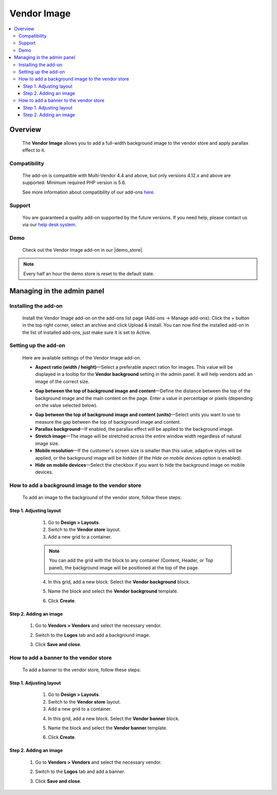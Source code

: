 ***********************
Vendor Image
***********************

.. raw:: html

    <div class="buy-now">
        <a href="https://marketplace.simtechdev.com/landing/100000172" class="btn buy-now__btn">Buy now</a>
    </div>


.. contents::
    :local: 
    :depth: 3

--------
Overview
--------

    The **Vendor Image** allows you to add a full-width background image to the vendor store and apply parallax effect to it.

    .. fancybox:: img/vendor-background-overview-main-page.gif
        :alt: Vendor Image for CS-Cart

=============
Compatibility
=============

    The add-on is compatible with Multi-Vendor 4.4 and above, but only versions 4.12.x and above are supported.
    Minimum required PHP version is 5.6.

    See more information about compatibility of our add-ons `here <https://docs.cs-cart.com/marketplace-addons/compatibility/index.html>`_.

=======
Support
=======

    You are guaranteed a quality add-on supported by the future versions. If you need help, please contact us via our `help desk system <https://helpdesk.cs-cart.com>`_.

====
Demo
====

    Check out the Vendor Image add-on in our |demo_store|.

.. |demo_store| raw:: html

   <!--noindex--><a href="http://vendor-background-image.demo.simtechdev.com/" target="_blank" rel="nofollow">demo store</a><!--/noindex-->

.. note::
    
    Every half an hour the demo store is reset to the default state.

---------------------------
Managing in the admin panel
---------------------------

=====================
Installing the add-on
=====================

    Install the Vendor Image add-on on the add-ons list page (Add-ons → Manage add-ons). Click the + button in the top right corner, select an archive and click Upload & install. You can now find the installed add-on in the list of installed add-ons, just make sure it is set to Active.

=====================
Setting up the add-on
=====================

    Here are available settings of the Vendor Image add-on.

    .. fancybox:: img/vendor-background-image-settings.png
        :alt: Vendor Image settings

    * **Aspect ratio (width / height)**—Select a preferable aspect ration for images. This value will be displayed in a tooltip for the **Vendor background** setting in the admin panel. It will help vendors add an image of the correct size.

    .. fancybox:: img/tooltip.png
        :alt: Aspect ratio setting

    * **Gap between the top of background image and content**—Define the distance between the top of the background image and the main content on the page. Enter a value in percentage or pixels (depending on the value selected below).

    .. fancybox:: img/background-image-gap-setting.png
        :alt: Vendor Image settings

    * **Gap between the top of background image and content (units)**—Select units you want to use to measure the gap between the top of background image and content.

    * **Parallax background**—If enabled, the parallax effect will be applied to the background image.

    * **Stretch image**—The image will be stretched across the entire window width regardless of natural image size.

    * **Mobile resolution**—If the customer's screen size is smaller than this value, adaptive styles will be applied, or the background image will be hidden (if the *Hide on mobile devices* option is enabled).

    * **Hide on mobile devices**—Select the checkbox if you want to hide the background image on mobile devices.

=================================================
How to add a background image to the vendor store
=================================================

    To add an image to the background of the vendor store, follow these steps:

    .. fancybox:: img/background-image-vendor-store.png
        :alt: backround image in vendor store

++++++++++++++++++++++++
Step 1. Adjusting layout
++++++++++++++++++++++++

    1. Go to **Design > Layouts**.

    2. Switch to the **Vendor store** layout.

    3. Add a new grid to a container.

    .. fancybox:: img/vendor-background-adding-grid.png
        :alt: adding a new grid

    .. note::

        You can add the grid with the block to any container (Content, Header, or Top panel), the background image will be positioned at the top of the page.

    4. In this grid, add a new block. Select the **Vendor background** block.

    .. fancybox:: img/vendor-background-block.png
        :alt: Vendor Background block

    5. Name the block and select the **Vendor background** template.

    .. fancybox:: img/vendor-background-block-settings.png
        :alt: Vendor Background block settings

    6. Click **Create**.

 .. _these-steps:

+++++++++++++++++++++++
Step 2. Adding an image
+++++++++++++++++++++++

    1. Go to **Vendors > Vendors** and select the necessary vendor.

    .. fancybox:: img/vendors-vendors.png
        :alt: Vendor Background block settings

    2. Switch to the **Logos** tab and add a background image.

    .. fancybox:: img/adding-background-image.png
        :alt: Vendor Background block setting
    
    3. Click **Save and close**.

=======================================
How to add a banner to the vendor store
=======================================

    To add a banner to the vendor store, follow these steps:

    .. fancybox:: img/banner-vendor-store.png
        :alt: banner in vendor store

++++++++++++++++++++++++
Step 1. Adjusting layout
++++++++++++++++++++++++

    1. Go to **Design > Layouts**.

    2. Switch to the **Vendor store** layout.

    3. Add a new grid to a container.

    .. fancybox:: img/vendor-banner-adding-grid.png
        :alt: adding a new grid

    4. In this grid, add a new block. Select the **Vendor banner** block.

    .. fancybox:: img/vendor-banner-block.png
        :alt: Vendor Banner block

    5. Name the block and select the **Vendor banner** template.

    .. fancybox:: img/vendor-banner-block-settings.png
        :alt: Vendor Banner block settings

    6. Click **Create**.

 .. _these-steps2:

+++++++++++++++++++++++
Step 2. Adding an image
+++++++++++++++++++++++

    1. Go to **Vendors > Vendors** and select the necessary vendor.

    .. fancybox:: img/vendors-vendors.png
        :alt: Vendor Banner block settings

    2. Switch to the **Logos** tab and add a banner.

    .. fancybox:: img/adding-banner.png
        :alt: Vendor Banner block setting
    
    3. Click **Save and close**.